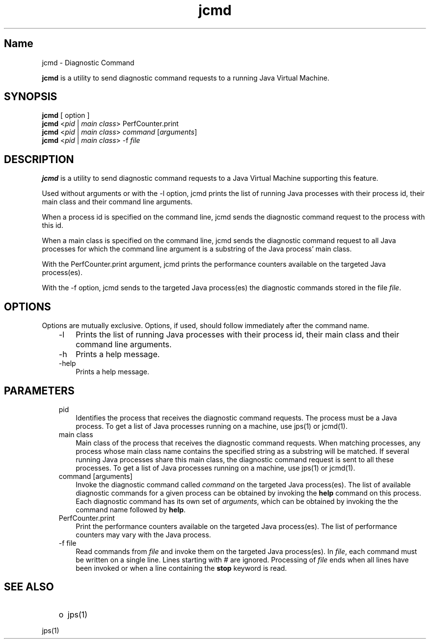." Copyright (c) 1994, 2012, Oracle and/or its affiliates. All rights reserved.
." DO NOT ALTER OR REMOVE COPYRIGHT NOTICES OR THIS FILE HEADER.
."
." This code is free software; you can redistribute it and/or modify it
." under the terms of the GNU General Public License version 2 only, as
." published by the Free Software Foundation.
."
." This code is distributed in the hope that it will be useful, but WITHOUT
." ANY WARRANTY; without even the implied warranty of MERCHANTABILITY or
." FITNESS FOR A PARTICULAR PURPOSE.  See the GNU General Public License
." version 2 for more details (a copy is included in the LICENSE file that
." accompanied this code).
."
." You should have received a copy of the GNU General Public License version
." 2 along with this work; if not, write to the Free Software Foundation,
." Inc., 51 Franklin St, Fifth Floor, Boston, MA 02110-1301 USA.
."
." Please contact Oracle, 500 Oracle Parkway, Redwood Shores, CA 94065 USA
." or visit www.oracle.com if you need additional information or have any
." questions.
."
.TH jcmd 1 "10 Jul 2012"

.LP
.SH "Name"
jcmd \- Diagnostic Command
.LP
.LP
\f3jcmd\fP is a utility to send diagnostic command requests to a running Java Virtual Machine.
.LP
.SH "SYNOPSIS"
.LP
.nf
\f3
.fl
    \fP\f3jcmd\fP [ option ] 
.fl
    \f3jcmd\fP <\f2pid\fP | \f2main class\fP> PerfCounter.print
.fl
    \f3jcmd\fP <\f2pid\fP | \f2main class\fP> \f2command\fP [\f2arguments\fP]
.fl
    \f3jcmd\fP <\f2pid\fP | \f2main class\fP> \-f \f2file\fP
.fl
.fi

.LP
.SH "DESCRIPTION"
.LP
.LP
\f3jcmd\fP is a utility to send diagnostic command requests to a Java Virtual Machine supporting this feature.
.LP
.LP
Used without arguments or with the \-l option, jcmd prints the list of running Java processes with their process id, their main class and their command line arguments.
.LP
.LP
When a process id is specified on the command line, jcmd sends the diagnostic command request to the process with this id.
.LP
.LP
When a main class is specified on the command line, jcmd sends the diagnostic command request to all Java processes for which the command line argument is a substring of the Java process' main class.
.LP
.LP
With the PerfCounter.print argument, jcmd prints the performance counters available on the targeted Java process(es).
.LP
.LP
With the \-f option, jcmd sends to the targeted Java process(es) the diagnostic commands stored in the file \f2file\fP.
.LP
.SH "OPTIONS"
.LP
.LP
Options are mutually exclusive. Options, if used, should follow immediately after the command name.
.LP
.RS 3
.TP 3
\-l 
Prints the list of running Java processes with their process id, their main class and their command line arguments. 
.TP 3
\-h 
Prints a help message. 
.TP 3
\-help 
Prints a help message. 
.RE

.LP
.SH "PARAMETERS"
.LP
.RS 3
.TP 3
pid 
Identifies the process that receives the diagnostic command requests. The process must be a Java process. To get a list of Java processes running on a machine, use jps(1) or jcmd(1). 
.TP 3
main class 
Main class of the process that receives the diagnostic command requests. When matching processes, any process whose main class name contains the specified string as a substring will be matched. If several running Java processes share this main class, the diagnostic command request is sent to all these processes. To get a list of Java processes running on a machine, use jps(1) or jcmd(1). 
.TP 3
command [arguments] 
Invoke the diagnostic command called \f2command\fP on the targeted Java process(es). The list of available diagnostic commands for a given process can be obtained by invoking the \f3help\fP command on this process. Each diagnostic command has its own set of \f2arguments\fP, which can be obtained by invoking the the command name followed by \f3help\fP. 
.TP 3
PerfCounter.print 
Print the performance counters available on the targeted Java process(es). The list of performance counters may vary with the Java process. 
.TP 3
\-f file 
Read commands from \f2file\fP and invoke them on the targeted Java process(es). In \f2file\fP, each command must be written on a single line. Lines starting with # are ignored. Processing of \f2file\fP ends when all lines have been invoked or when a line containing the \f3stop\fP keyword is read. 
.RE

.LP
.SH "SEE ALSO"
.LP
.RS 3
.TP 2
o
jps(1) 
.RE

.LP
.LP
jps(1)
.LP
 
